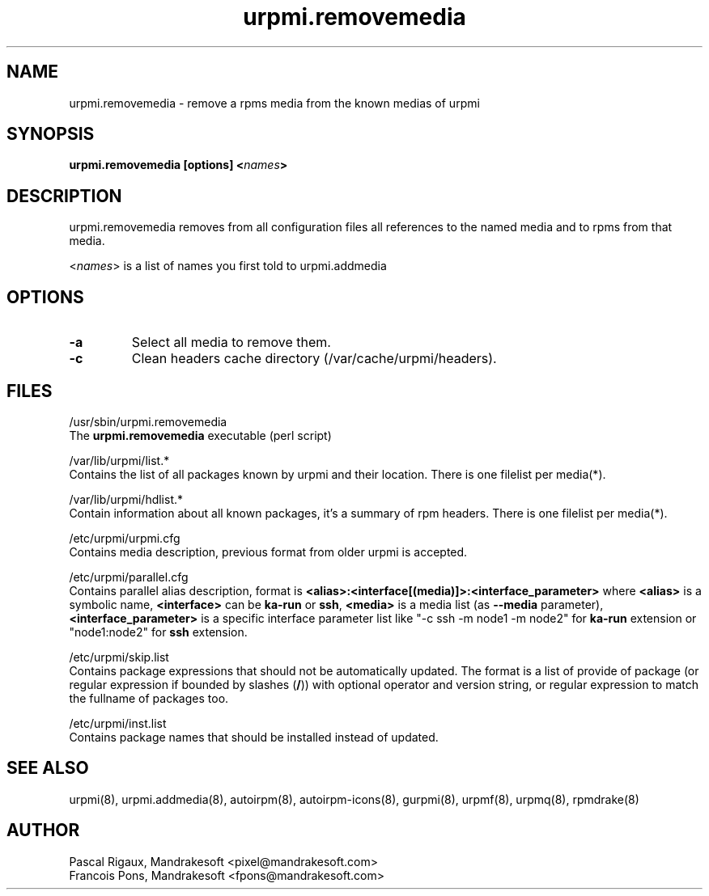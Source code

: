 .TH urpmi.removemedia 8 "29 Aug 2002" "MandrakeSoft" "Mandrake Linux"
.IX urpmi.removemedia
.SH NAME
urpmi.removemedia \- remove a rpms media from the known medias of urpmi
.SH SYNOPSIS
.B urpmi.removemedia [options] <\fInames\fP>
.SH DESCRIPTION
urpmi.removemedia removes from all configuration files all references to
the named media and to rpms from that media.
.PP
<\fInames\fP> is a list of names you first told to urpmi.addmedia

.SH OPTIONS
.IP "\fB\-a\fP"
Select all media to remove them.
.IP "\fB\-c\fP"
Clean headers cache directory (/var/cache/urpmi/headers).
.SH FILES
/usr/sbin/urpmi.removemedia
.br
The \fBurpmi.removemedia\fP executable (perl script)
.PP
/var/lib/urpmi/list.*
.br
Contains the list of all packages known by urpmi and their location.
There is one filelist per media(*).
.PP
/var/lib/urpmi/hdlist.*
.br
Contain information about all known packages, it's a summary of rpm headers.
There is one filelist per media(*).
.PP
/etc/urpmi/urpmi.cfg
.br
Contains media description, previous format from older urpmi is accepted.
.PP
/etc/urpmi/parallel.cfg
.br
Contains parallel alias description, format is
\fB<alias>:<interface[(media)]>:<interface_parameter>\fP where \fB<alias>\fP is
a symbolic name, \fB<interface>\fP can be \fBka-run\fP or \fBssh\fP,
\fB<media>\fP is a media list (as \fB--media\fP parameter),
\fB<interface_parameter>\fP is a specific interface parameter list like "-c ssh
-m node1 -m node2" for \fBka-run\fP extension or "node1:node2" for \fBssh\fP
extension.
.PP
/etc/urpmi/skip.list
.br
Contains package expressions that should not be automatically updated. The
format is a list of provide of package (or regular expression if bounded by
slashes (\fB/\fP)) with optional operator and version string, or regular
expression to match the fullname of packages too.
.PP
/etc/urpmi/inst.list
.br
Contains package names that should be installed instead of updated.
.SH "SEE ALSO"
urpmi(8),
urpmi.addmedia(8),
autoirpm(8),
autoirpm-icons(8),
gurpmi(8),
urpmf(8),
urpmq(8),
rpmdrake(8)
.SH AUTHOR
Pascal Rigaux, Mandrakesoft <pixel@mandrakesoft.com>
.br
Francois Pons, Mandrakesoft <fpons@mandrakesoft.com>
